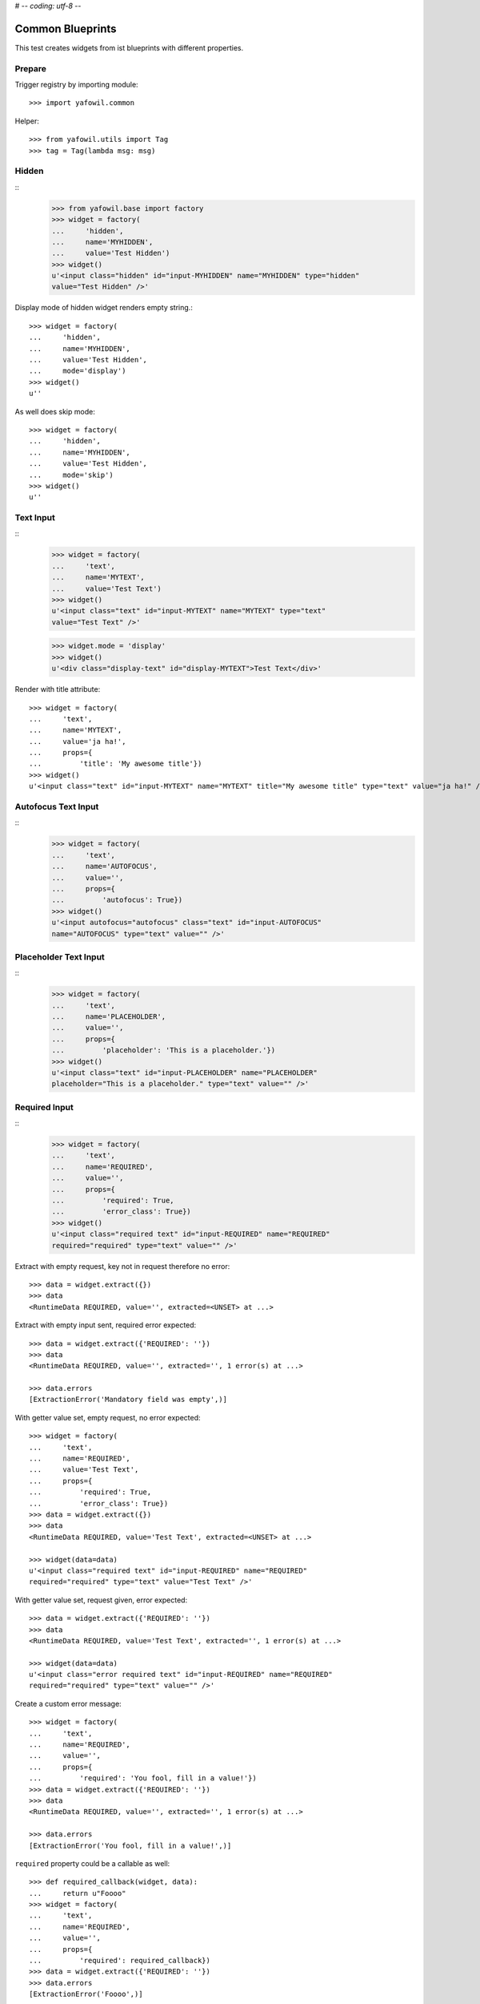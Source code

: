 # -*- coding: utf-8 -*-

Common Blueprints
=================

This test creates widgets from ist blueprints with different properties.

Prepare
-------

Trigger registry by importing module::

    >>> import yafowil.common

Helper::

    >>> from yafowil.utils import Tag
    >>> tag = Tag(lambda msg: msg)


Hidden
------

::
    >>> from yafowil.base import factory
    >>> widget = factory(
    ...     'hidden',
    ...     name='MYHIDDEN',
    ...     value='Test Hidden')
    >>> widget()
    u'<input class="hidden" id="input-MYHIDDEN" name="MYHIDDEN" type="hidden"
    value="Test Hidden" />'

Display mode of hidden widget renders empty string.::

    >>> widget = factory(
    ...     'hidden',
    ...     name='MYHIDDEN',
    ...     value='Test Hidden',
    ...     mode='display')
    >>> widget()
    u''

As well does skip mode::

    >>> widget = factory(
    ...     'hidden',
    ...     name='MYHIDDEN',
    ...     value='Test Hidden',
    ...     mode='skip')
    >>> widget()
    u''


Text Input
----------
::
    >>> widget = factory(
    ...     'text',
    ...     name='MYTEXT',
    ...     value='Test Text')
    >>> widget()
    u'<input class="text" id="input-MYTEXT" name="MYTEXT" type="text"
    value="Test Text" />'

    >>> widget.mode = 'display'
    >>> widget()
    u'<div class="display-text" id="display-MYTEXT">Test Text</div>'


Render with title attribute::

    >>> widget = factory(
    ...     'text',
    ...     name='MYTEXT',
    ...     value='ja ha!',
    ...     props={
    ...         'title': 'My awesome title'})
    >>> widget()
    u'<input class="text" id="input-MYTEXT" name="MYTEXT" title="My awesome title" type="text" value="ja ha!" />'



Autofocus Text Input
--------------------
::
    >>> widget = factory(
    ...     'text',
    ...     name='AUTOFOCUS',
    ...     value='',
    ...     props={
    ...         'autofocus': True})
    >>> widget()
    u'<input autofocus="autofocus" class="text" id="input-AUTOFOCUS"
    name="AUTOFOCUS" type="text" value="" />'


Placeholder Text Input
----------------------
::
    >>> widget = factory(
    ...     'text',
    ...     name='PLACEHOLDER',
    ...     value='',
    ...     props={
    ...         'placeholder': 'This is a placeholder.'})
    >>> widget()
    u'<input class="text" id="input-PLACEHOLDER" name="PLACEHOLDER"
    placeholder="This is a placeholder." type="text" value="" />'


Required Input
--------------
::
    >>> widget = factory(
    ...     'text',
    ...     name='REQUIRED',
    ...     value='',
    ...     props={
    ...         'required': True,
    ...         'error_class': True})
    >>> widget()
    u'<input class="required text" id="input-REQUIRED" name="REQUIRED"
    required="required" type="text" value="" />'

Extract with empty request, key not in request therefore no error::

    >>> data = widget.extract({})
    >>> data
    <RuntimeData REQUIRED, value='', extracted=<UNSET> at ...>

Extract with empty input sent, required error expected::

    >>> data = widget.extract({'REQUIRED': ''})
    >>> data
    <RuntimeData REQUIRED, value='', extracted='', 1 error(s) at ...>

    >>> data.errors
    [ExtractionError('Mandatory field was empty',)]

With getter value set, empty request, no error expected::

    >>> widget = factory(
    ...     'text',
    ...     name='REQUIRED',
    ...     value='Test Text',
    ...     props={
    ...         'required': True,
    ...         'error_class': True})
    >>> data = widget.extract({})
    >>> data
    <RuntimeData REQUIRED, value='Test Text', extracted=<UNSET> at ...>

    >>> widget(data=data)
    u'<input class="required text" id="input-REQUIRED" name="REQUIRED"
    required="required" type="text" value="Test Text" />'

With getter value set, request given, error expected::

    >>> data = widget.extract({'REQUIRED': ''})
    >>> data
    <RuntimeData REQUIRED, value='Test Text', extracted='', 1 error(s) at ...>

    >>> widget(data=data)
    u'<input class="error required text" id="input-REQUIRED" name="REQUIRED"
    required="required" type="text" value="" />'

Create a custom error message::

    >>> widget = factory(
    ...     'text',
    ...     name='REQUIRED',
    ...     value='',
    ...     props={
    ...         'required': 'You fool, fill in a value!'})
    >>> data = widget.extract({'REQUIRED': ''})
    >>> data
    <RuntimeData REQUIRED, value='', extracted='', 1 error(s) at ...>

    >>> data.errors
    [ExtractionError('You fool, fill in a value!',)]

``required`` property could be a callable as well::

    >>> def required_callback(widget, data):
    ...     return u"Foooo"
    >>> widget = factory(
    ...     'text',
    ...     name='REQUIRED',
    ...     value='',
    ...     props={
    ...         'required': required_callback})
    >>> data = widget.extract({'REQUIRED': ''})
    >>> data.errors
    [ExtractionError('Foooo',)]

Display mode of text widget uses ``generic_display_renderer``::

    >>> widget = factory(
    ...     'text',
    ...     name='DISPLAY',
    ...     value='lorem ipsum',
    ...     mode='display')
    >>> widget()
    u'<div class="display-text" id="display-DISPLAY">lorem ipsum</div>'

    >>> widget = factory(
    ...     'text',
    ...     name='DISPLAY',
    ...     value=123.4567890,
    ...     mode='display',
    ...     props=dict(template='%0.3f'))
    >>> widget()
        u'<div class="display-text" id="display-DISPLAY">123.457</div>'

    >>> def mytemplate(widget, data):
    ...     return '<TEMPLATE>%s</TEMPLATE>' % data.value
    >>> widget = factory(
    ...     'text',
    ...     name='DISPLAY',
    ...     value='lorem ipsum',
    ...     mode='display',
    ...     props=dict(template=mytemplate))
    >>> widget()
    u'<div class="display-text" id="display-DISPLAY"><TEMPLATE>lorem
    ipsum</TEMPLATE></div>'

Skip mode renders empty string.::

    >>> widget = factory(
    ...     'text',
    ...     name='SKIP',
    ...     value='lorem ipsum',
    ...     mode='skip')
    >>> widget()
    u''


Checkbox
--------

A boolean checkbox widget (default)::

    >>> widget = factory('checkbox', 'MYCHECKBOX')
    >>> widget()
    u'<input id="input-MYCHECKBOX" name="MYCHECKBOX"
    type="checkbox" value="" /><input id="checkboxexists-MYCHECKBOX"
    name="MYCHECKBOX-exists" type="hidden" value="checkboxexists" />'

    >>> widget.mode = 'display'
    >>> widget()
    u'<div class="display-None" id="display-MYCHECKBOX">no</div>'

    >>> widget = factory('checkbox', 'MYCHECKBOX', value='True')
    >>> widget()
    u'<input checked="checked" id="input-MYCHECKBOX" name="MYCHECKBOX"
    type="checkbox" value="" /><input id="checkboxexists-MYCHECKBOX"
    name="MYCHECKBOX-exists" type="hidden" value="checkboxexists" />'

    >>> widget.mode = 'display'
    >>> widget()
    u'<div class="display-None" id="display-MYCHECKBOX">yes</div>'

A checkbox widget with a value or an empty string::

    >>> widget = factory(
    ...     'checkbox',
    ...     'MYCHECKBOX',
    ...     value='',
    ...     props={'format': 'string'})
    >>> pxml('<div>'+widget()+'</div>')
    <div>
      <input id="input-MYCHECKBOX" name="MYCHECKBOX" type="checkbox" value=""/>
      <input id="checkboxexists-MYCHECKBOX" name="MYCHECKBOX-exists"
      type="hidden" value="checkboxexists"/>
    </div>

    >>> widget.mode = 'display'
    >>> widget()
    u'<div class="display-None" id="display-MYCHECKBOX">no</div>'

    >>> widget = factory(
    ...     'checkbox',
    ...     'MYCHECKBOX',
    ...     value='Test Checkbox',
    ...     props={'format': 'string'})
    >>> pxml('<div>'+widget()+'</div>')
    <div>
      <input checked="checked" id="input-MYCHECKBOX" name="MYCHECKBOX"
      type="checkbox" value="Test Checkbox"/>
      <input id="checkboxexists-MYCHECKBOX" name="MYCHECKBOX-exists"
      type="hidden" value="checkboxexists"/>
    </div>
    <BLANKLINE>

    >>> widget.mode = 'display'
    >>> widget()
    u'<div class="display-None" id="display-MYCHECKBOX">Test Checkbox</div>'

    >>> widget.mode = 'edit'

Checkbox with manually set 'checked' attribute::

    >>> widget = factory(
    ...     'checkbox',
    ...     'MYCHECKBOX',
    ...     value='',
    ...     props={
    ...         'format': 'string',
    ...         'checked': True,
    ...     })
    >>> pxml('<div>'+widget()+'</div>')
    <div>
      <input checked="checked" id="input-MYCHECKBOX" name="MYCHECKBOX"
      type="checkbox" value=""/>
      <input id="checkboxexists-MYCHECKBOX" name="MYCHECKBOX-exists"
      type="hidden" value="checkboxexists"/>
    </div>
    <BLANKLINE>

    >>> widget = factory(
    ...     'checkbox',
    ...     'MYCHECKBOX',
    ...     value='Test Checkbox',
    ...     props={
    ...         'format': 'string',
    ...         'checked': False,
    ...     })
    >>> pxml('<div>'+widget()+'</div>')
    <div>
      <input id="input-MYCHECKBOX" name="MYCHECKBOX" type="checkbox"
      value="Test Checkbox"/>
      <input id="checkboxexists-MYCHECKBOX" name="MYCHECKBOX-exists"
      type="hidden" value="checkboxexists"/>
    </div>
    <BLANKLINE>

Checkbox extraction::

    >>> request = {
    ...     'MYCHECKBOX': '1',
    ...     'MYCHECKBOX-exists': 'checkboxexists'
    ... }
    >>> data = widget.extract(request)
    >>> data.printtree()
    <RuntimeData MYCHECKBOX, value='Test Checkbox', extracted='1' at ...>

    >>> request = {
    ...     'MYCHECKBOX': '',
    ...     'MYCHECKBOX-exists': 'checkboxexists'
    ... }
    >>> data = widget.extract(request)
    >>> data.printtree()
    <RuntimeData MYCHECKBOX, value='Test Checkbox', extracted='' at ...>

    >>> request = {
    ...     'MYCHECKBOX': 1,
    ... }
    >>> data = widget.extract(request)
    >>> data.printtree()
    <RuntimeData MYCHECKBOX, value='Test Checkbox', extracted=<UNSET> at ...>

bool extraction::

    >>> widget = factory(
    ...     'checkbox',
    ...     'MYCHECKBOX',
    ...     value='Test Checkbox',
    ...     props={'format': 'bool'})
    >>> request = {
    ...     'MYCHECKBOX': '',
    ...     'MYCHECKBOX-exists': 'checkboxexists'
    ... }
    >>> data = widget.extract(request)
    >>> data.printtree()
    <RuntimeData MYCHECKBOX, value='Test Checkbox', extracted=True at ...>

    >>> request = {
    ...     'MYCHECKBOX-exists': 'checkboxexists'
    ... }
    >>> data = widget.extract(request)
    >>> data.printtree()
    <RuntimeData MYCHECKBOX, value='Test Checkbox', extracted=False at ...>

invalid format::

    >>> widget = factory(
    ...     'checkbox',
    ...     'MYCHECKBOX',
    ...     props={'format': 'invalid'})
    >>> request = {
    ...     'MYCHECKBOX': '',
    ...     'MYCHECKBOX-exists': 'checkboxexists'
    ... }
    >>> data = widget.extract(request)
    Traceback (most recent call last):
      ...
    ValueError: Checkbox widget has invalid format 'invalid' set

display::

    >>> widget = factory(
    ...     'checkbox',
    ...     'MYCHECKBOX',
    ...     value='',
    ...     mode='display',
    ...     props={'format': 'string'})

    >> pxml('<div>'+widget()+'</div>')


Textarea
--------
::
    >>> widget = factory(
    ...     'textarea',
    ...     'MYTEXTAREA',
    ...     value=None,
    ...     props={
    ...         'label': 'Test Textarea Widget',
    ...         'id': {
    ...             'label': 'TestLabelId'
    ...         },
    ...     })

    >>> widget()
    u'<textarea cols="80" id="input-MYTEXTAREA" name="MYTEXTAREA" rows="25"></textarea>'

    >>> widget.mode = 'display'
    >>> widget()
    u'<div class="display-None" id="display-MYTEXTAREA"></div>'

    >>> widget = factory(
    ...     'textarea',
    ...     'MYTEXTAREA',
    ...     value='Test Textarea',
    ...     props={
    ...         'label': 'Test Textarea Widget',
    ...         'id': {
    ...             'label': 'TestLabelId'
    ...         },
    ...     })
    >>> widget()
    u'<textarea cols="80" id="input-MYTEXTAREA" name="MYTEXTAREA"
    rows="25">Test Textarea</textarea>'


Lines
-----
::
    >>> widget = factory(
    ...     'lines',
    ...     'MYLINES',
    ...     value=None,
    ...     props={
    ...         'label': 'Test Lines Widget',
    ...     })
    >>> widget()
    u'<textarea cols="40" id="input-MYLINES" name="MYLINES" rows="8"></textarea>'

    >>> widget = factory(
    ...     'lines',
    ...     'MYLINES',
    ...     value=['a', 'b', 'c'],
    ...     props={
    ...         'label': 'Test Lines Widget',
    ...     })
    >>> widget()
    u'<textarea cols="40" id="input-MYLINES" name="MYLINES" rows="8">a\nb\nc</textarea>'

    >>> data = widget.extract({'MYLINES': 'a\nb\nc'})
    >>> data.extracted
    ['a', 'b', 'c']

    >>> data = widget.extract({'MYLINES': ''})
    >>> data.extracted
    []

    XXX
    >> widget.mode = 'display'
    >> widget()


Selection
---------

Single Valued
.............

::

    >>> widget = factory(
    ...     'select',
    ...     'MYSELECT',
    ...     value='one',
    ...     props={
    ...         'vocabulary': [
    ...             ('one','One'),
    ...             ('two', 'Two'),
    ...             ('three', 'Three'),
    ...             ('four', 'Four')]})
    >>> pxml(widget())
    <select class="select" id="input-MYSELECT" name="MYSELECT">
      <option id="input-MYSELECT-one" selected="selected" value="one">One</option>
      <option id="input-MYSELECT-two" value="two">Two</option>
      <option id="input-MYSELECT-three" value="three">Three</option>
      <option id="input-MYSELECT-four" value="four">Four</option>
    </select>
    <BLANKLINE>

    >>> widget.mode = 'display'
    >>> widget()
    u'<div class="display-select" id="display-MYSELECT">one</div>'

    >>> widget.mode = 'edit'

    >>> data = widget.extract({'MYSELECT': 'two'})
    >>> pxml(widget(data=data))
    <select class="select" id="input-MYSELECT" name="MYSELECT">
      <option id="input-MYSELECT-one" value="one">One</option>
      <option id="input-MYSELECT-two" selected="selected" value="two">Two</option>
      <option id="input-MYSELECT-three" value="three">Three</option>
      <option id="input-MYSELECT-four" value="four">Four</option>
    </select>
    <BLANKLINE>

Single valued set to completly disabled::

    >>> widget.attrs['disabled'] = True
    >>> pxml(widget())
    <select class="select" disabled="disabled" id="input-MYSELECT" name="MYSELECT">
      <option id="input-MYSELECT-one" selected="selected" value="one">One</option>
      <option id="input-MYSELECT-two" value="two">Two</option>
      <option id="input-MYSELECT-three" value="three">Three</option>
      <option id="input-MYSELECT-four" value="four">Four</option>
    </select>
    <BLANKLINE>

Single valued with specific options disabled::

    >>> widget.attrs['disabled'] = ['two', 'four']
    >>> pxml(widget())
    <select class="select" id="input-MYSELECT" name="MYSELECT">
      <option id="input-MYSELECT-one" selected="selected" value="one">One</option>
      <option disabled="disabled" id="input-MYSELECT-two" value="two">Two</option>
      <option id="input-MYSELECT-three" value="three">Three</option>
      <option disabled="disabled" id="input-MYSELECT-four" value="four">Four</option>
    </select>
    <BLANKLINE>

Multi valued
............

::

    >>> widget = factory(
    ...     'select',
    ...     'MYSELECT',
    ...     value=['one', 'two'],
    ...     props={
    ...         'multivalued': True,
    ...         'vocabulary': [
    ...             ('one','One'),
    ...             ('two', 'Two'),
    ...             ('three', 'Three'),
    ...             ('four', 'Four')]})
    >>> pxml('<div>'+widget()+'</div>')
    <div>
      <input id="exists-MYSELECT" name="MYSELECT-exists" type="hidden" value="exists"/>
      <select class="select" id="input-MYSELECT" multiple="multiple" name="MYSELECT">
        <option id="input-MYSELECT-one" selected="selected" value="one">One</option>
        <option id="input-MYSELECT-two" selected="selected" value="two">Two</option>
        <option id="input-MYSELECT-three" value="three">Three</option>
        <option id="input-MYSELECT-four" value="four">Four</option>
      </select>
    </div>
    <BLANKLINE>

    >>> widget.mode = 'display'
    >>> pxml(widget())
    <ul class="display-select" id="display-MYSELECT">
      <li>One</li>
      <li>Two</li>
    </ul>
    <BLANKLINE>

Multiple values on single valued selection fails::

    >>> widget = factory(
    ...     'select',
    ...     'MYSELECT',
    ...     value=['one', 'two'],
    ...     props={
    ...         'vocabulary': [
    ...             ('one','One'),
    ...             ('two', 'Two'),
    ...             ('three', 'Three'),
    ...             ('four', 'Four')]})
    >>> pxml(widget())
    Traceback (most recent call last):
      ...
    ValueError: Multiple values for single selection.

Render single selection as radio inputs::

    >>> widget = factory(
    ...     'select',
    ...     'MYSELECT',
    ...     value='one',
    ...     props={
    ...         'vocabulary': [
    ...             ('one','One'),
    ...             ('two', 'Two'),
    ...             ('three', 'Three'),
    ...             ('four', 'Four')],
    ...         'format': 'single',
    ...         'listing_label_position': 'before'})
    >>> pxml('<div>'+widget()+'</div>')
    <div>
      <input id="exists-MYSELECT" name="MYSELECT-exists" type="hidden" value="exists"/>
      <div id="radio-MYSELECT-wrapper">
        <div id="radio-MYSELECT-one">
          <label for="input-MYSELECT-one">One</label>
          <input checked="checked" class="select" id="input-MYSELECT-one" name="MYSELECT" type="radio" value="one"/>
        </div>
        <div id="radio-MYSELECT-two">
          <label for="input-MYSELECT-two">Two</label>
          <input class="select" id="input-MYSELECT-two" name="MYSELECT" type="radio" value="two"/>
        </div>
        <div id="radio-MYSELECT-three">
          <label for="input-MYSELECT-three">Three</label>
          <input class="select" id="input-MYSELECT-three" name="MYSELECT" type="radio" value="three"/>
        </div>
        <div id="radio-MYSELECT-four">
          <label for="input-MYSELECT-four">Four</label>
          <input class="select" id="input-MYSELECT-four" name="MYSELECT" type="radio" value="four"/>
        </div>
      </div>
    </div>
    <BLANKLINE>

With Radio
..........

Render single selection as radio inputs, disables all::

    >>> widget.attrs['disabled'] = True
    >>> pxml('<div>'+widget()+'</div>')
    <div>
      <input id="exists-MYSELECT" name="MYSELECT-exists" type="hidden" value="exists"/>
      <div id="radio-MYSELECT-wrapper">
        <div id="radio-MYSELECT-one">
          <label for="input-MYSELECT-one">One</label>
          <input checked="checked" class="select" disabled="disabled" id="input-MYSELECT-one" name="MYSELECT" type="radio" value="one"/>
        </div>
        <div id="radio-MYSELECT-two">
          <label for="input-MYSELECT-two">Two</label>
          <input class="select" disabled="disabled" id="input-MYSELECT-two" name="MYSELECT" type="radio" value="two"/>
        </div>
        <div id="radio-MYSELECT-three">
          <label for="input-MYSELECT-three">Three</label>
          <input class="select" disabled="disabled" id="input-MYSELECT-three" name="MYSELECT" type="radio" value="three"/>
        </div>
        <div id="radio-MYSELECT-four">
          <label for="input-MYSELECT-four">Four</label>
          <input class="select" disabled="disabled" id="input-MYSELECT-four" name="MYSELECT" type="radio" value="four"/>
        </div>
      </div>
    </div>
    <BLANKLINE>

Render single selection as radio inputs, disables some::

    >>> widget.attrs['disabled'] = ['one', 'three']
    >>> pxml('<div>'+widget()+'</div>')
    <div>
      <input id="exists-MYSELECT" name="MYSELECT-exists" type="hidden" value="exists"/>
      <div id="radio-MYSELECT-wrapper">
        <div id="radio-MYSELECT-one">
          <label for="input-MYSELECT-one">One</label>
          <input checked="checked" class="select" disabled="disabled" id="input-MYSELECT-one" name="MYSELECT" type="radio" value="one"/>
        </div>
        <div id="radio-MYSELECT-two">
          <label for="input-MYSELECT-two">Two</label>
          <input class="select" id="input-MYSELECT-two" name="MYSELECT" type="radio" value="two"/>
        </div>
        <div id="radio-MYSELECT-three">
          <label for="input-MYSELECT-three">Three</label>
          <input class="select" disabled="disabled" id="input-MYSELECT-three" name="MYSELECT" type="radio" value="three"/>
        </div>
        <div id="radio-MYSELECT-four">
          <label for="input-MYSELECT-four">Four</label>
          <input class="select" id="input-MYSELECT-four" name="MYSELECT" type="radio" value="four"/>
        </div>
      </div>
    </div>
    <BLANKLINE>

With Checkboxes
...............

Render multi selection as checkboxes::

    >>> widget = factory(
    ...     'select',
    ...     'MYSELECT',
    ...     value='one',
    ...     props={
    ...         'multivalued': True,
    ...         'vocabulary': [
    ...             ('one','One'),
    ...             ('two', 'Two'),
    ...             ('three', 'Three'),
    ...             ('four', 'Four')],
    ...         'format': 'single'})
    >>> pxml('<div>'+widget()+'</div>')
    <div>
      <input id="exists-MYSELECT" name="MYSELECT-exists" type="hidden" value="exists"/>
      <div id="checkbox-MYSELECT-wrapper">
        <div id="checkbox-MYSELECT-one">
          <label for="input-MYSELECT-one">One</label>
          <input checked="checked" class="select" id="input-MYSELECT-one" name="MYSELECT" type="checkbox" value="one"/>
        </div>
        <div id="checkbox-MYSELECT-two">
          <label for="input-MYSELECT-two">Two</label>
          <input class="select" id="input-MYSELECT-two" name="MYSELECT" type="checkbox" value="two"/>
        </div>
        <div id="checkbox-MYSELECT-three">
          <label for="input-MYSELECT-three">Three</label>
          <input class="select" id="input-MYSELECT-three" name="MYSELECT" type="checkbox" value="three"/>
        </div>
        <div id="checkbox-MYSELECT-four">
          <label for="input-MYSELECT-four">Four</label>
          <input class="select" id="input-MYSELECT-four" name="MYSELECT" type="checkbox" value="four"/>
        </div>
      </div>
    </div>
    <BLANKLINE>

Specials
........

Using 'ul' instead of 'div' for rendering radio or checkbox selections::

    >>> widget = factory(
    ...     'select',
    ...     'MYSELECT',
    ...     value='one',
    ...     props={
    ...         'multivalued': True,
    ...         'vocabulary': [
    ...             ('one','One'),
    ...             ('two', 'Two'),
    ...             ('three', 'Three'),
    ...             ('four', 'Four')],
    ...         'format': 'single',
    ...         'listing_tag': 'ul'})
    >>> pxml('<div>'+widget()+'</div>')
    <div>
      <input id="exists-MYSELECT" name="MYSELECT-exists" type="hidden" value="exists"/>
      <ul id="checkbox-MYSELECT-wrapper">
        <li id="checkbox-MYSELECT-one">
          <label for="input-MYSELECT-one">One</label>
          <input checked="checked" class="select" id="input-MYSELECT-one" name="MYSELECT" type="checkbox" value="one"/>
        </li>
        <li id="checkbox-MYSELECT-two">
          <label for="input-MYSELECT-two">Two</label>
          <input class="select" id="input-MYSELECT-two" name="MYSELECT" type="checkbox" value="two"/>
        </li>
        <li id="checkbox-MYSELECT-three">
          <label for="input-MYSELECT-three">Three</label>
          <input class="select" id="input-MYSELECT-three" name="MYSELECT" type="checkbox" value="three"/>
        </li>
        <li id="checkbox-MYSELECT-four">
          <label for="input-MYSELECT-four">Four</label>
          <input class="select" id="input-MYSELECT-four" name="MYSELECT" type="checkbox" value="four"/>
        </li>
      </ul>
    </div>
    <BLANKLINE>

Render single format selection with label after input::

    >>> widget = factory(
    ...     'select',
    ...     'MYSELECT',
    ...     value='one',
    ...     props={
    ...         'multivalued': True,
    ...         'vocabulary': [
    ...             ('one','One'),
    ...             ('two', 'Two'),
    ...         ],
    ...         'format': 'single',
    ...         'listing_tag': 'ul',
    ...         'listing_label_position': 'after'})
    >>> pxml('<div>'+widget()+'</div>')
    <div>
      <input id="exists-MYSELECT" name="MYSELECT-exists" type="hidden" value="exists"/>
      <ul id="checkbox-MYSELECT-wrapper">
        <li id="checkbox-MYSELECT-one">
          <input checked="checked" class="select" id="input-MYSELECT-one" name="MYSELECT" type="checkbox" value="one"/>
          <label for="input-MYSELECT-one">One</label>
        </li>
        <li id="checkbox-MYSELECT-two">
          <input class="select" id="input-MYSELECT-two" name="MYSELECT" type="checkbox" value="two"/>
          <label for="input-MYSELECT-two">Two</label>
        </li>
      </ul>
    </div>
    <BLANKLINE>

Render single format selection with input inside label::

    >>> widget = factory(
    ...     'select',
    ...     'MYSELECT',
    ...     value='one',
    ...     props={
    ...         'multivalued': True,
    ...         'vocabulary': [
    ...             ('one','One'),
    ...             ('two', 'Two'),
    ...         ],
    ...         'format': 'single',
    ...         'listing_tag': 'ul',
    ...         'listing_label_position': 'inner'})
    >>> pxml('<div>'+widget()+'</div>')
    <div>
      <input id="exists-MYSELECT" name="MYSELECT-exists" type="hidden" value="exists"/>
      <ul id="checkbox-MYSELECT-wrapper">
        <li id="checkbox-MYSELECT-one">
          <label for="input-MYSELECT-one">One<input checked="checked" class="select" id="input-MYSELECT-one" name="MYSELECT" type="checkbox" value="one"/></label>
        </li>
        <li id="checkbox-MYSELECT-two">
          <label for="input-MYSELECT-two">Two<input class="select" id="input-MYSELECT-two" name="MYSELECT" type="checkbox" value="two"/></label>
        </li>
      </ul>
    </div>
    <BLANKLINE>

Check selection required::

    >>> widget = factory(
    ...     'select',
    ...     'reqselect',
    ...     props={
    ...         'required': 'Selection required',
    ...         'vocabulary': [
    ...             ('one','One'),
    ...             ('two', 'Two'),
    ...             ('three', 'Three'),
    ...             ('four', 'Four')]})
    >>> pxml(widget())
    <select class="select" id="input-reqselect" name="reqselect" required="required">
      <option id="input-reqselect-one" value="one">One</option>
      <option id="input-reqselect-two" value="two">Two</option>
      <option id="input-reqselect-three" value="three">Three</option>
      <option id="input-reqselect-four" value="four">Four</option>
    </select>
    <BLANKLINE>

    >>> data = widget.extract(request={'reqselect': ''})
    >>> data.printtree()
    <RuntimeData reqselect, value=<UNSET>, extracted='', 1 error(s) at ...>

    >>> widget = factory(
    ...     'select',
    ...     'reqselect',
    ...     props={
    ...         'required': 'Selection required',
    ...         'multivalued': True,
    ...         'vocabulary': [
    ...             ('one','One'),
    ...             ('two', 'Two'),
    ...             ('three', 'Three'),
    ...             ('four', 'Four')]})
    >>> pxml('<div>' + widget() + '</div>')
    <div>
      <input id="exists-reqselect" name="reqselect-exists" type="hidden" value="exists"/>
      <select class="select" id="input-reqselect" multiple="multiple" name="reqselect" required="required">
        <option id="input-reqselect-one" value="one">One</option>
        <option id="input-reqselect-two" value="two">Two</option>
        <option id="input-reqselect-three" value="three">Three</option>
        <option id="input-reqselect-four" value="four">Four</option>
      </select>
    </div>
    <BLANKLINE>

    >>> data = widget.extract(request={'reqselect-exists': 'exists'})
    >>> data.printtree()
    <RuntimeData reqselect, value=<UNSET>, extracted=[], 1 error(s) at ...>

Single selection extraction without value::

    >>> widget = factory(
    ...     'select',
    ...     'myselect',
    ...     props={
    ...         'vocabulary': [
    ...             ('one','One'),
    ...             ('two', 'Two')]})

    >>> request = {
    ...     'myselect': 'one',
    ...     'myselect-exists': True,
    ... }
    >>> data = widget.extract(request)
    >>> data.printtree()
    <RuntimeData myselect, value=<UNSET>, extracted='one' at ...>

Single selection extraction with value::

    >>> widget = factory(
    ...     'select',
    ...     'myselect',
    ...     value='two',
    ...     props={
    ...         'vocabulary': [
    ...             ('one','One'),
    ...             ('two', 'Two')]})

    >>> request = {
    ...     'myselect': 'one',
    ... }
    >>> data = widget.extract(request)
    >>> data.printtree()
    <RuntimeData myselect, value='two', extracted='one' at ...>

Single selection extraction disabled (means browser does not post the value)
with value::

    >>> widget.attrs['disabled'] = True
    >>> data = widget.extract({'myselect-exists': True})
    >>> data.printtree()
    <RuntimeData myselect, value='two', extracted='two' at ...>

Disabled can be also the value itself::

    >>> widget.attrs['disabled'] = 'two'
    >>> data = widget.extract({'myselect-exists': True})
    >>> data.printtree()
    <RuntimeData myselect, value='two', extracted='two' at ...>

Single selection extraction required::

    >>> widget = factory(
    ...     'select',
    ...     'myselect',
    ...     value='two',
    ...     props={
    ...         'required': True,
    ...         'vocabulary': [
    ...             ('one','One'),
    ...             ('two', 'Two')]})

    >>> request = {
    ...     'myselect':'',
    ... }
    >>> data = widget.extract(request)
    >>> data.printtree()
    <RuntimeData myselect, value='two', extracted='', 1 error(s) at ...>

A disabled and required returns value itself::

    >>> widget.attrs['disabled'] = True
    >>> data = widget.extract({'myselect-exists': True})
    >>> data.printtree()
    <RuntimeData myselect, value='two', extracted='two' at ...>

Multiple selection extraction without value::

    >>> widget = factory(
    ...     'select',
    ...     'myselect',
    ...     props={
    ...         'multivalued': True,
    ...         'vocabulary': [
    ...             ('one','One'),
    ...             ('two', 'Two')]})

    >>> request = {
    ...     'myselect': ['one', 'two'],
    ... }
    >>> data = widget.extract(request)
    >>> data.printtree()
    <RuntimeData myselect, value=<UNSET>, extracted=['one', 'two'] at ...>

Multiple selection extraction with value::

    >>> widget = factory(
    ...     'select',
    ...     'myselect',
    ...     value='three',
    ...     props={
    ...         'multivalued': True,
    ...         'vocabulary': [
    ...             ('one','One'),
    ...             ('two', 'Two'),
    ...             ('three', 'Three')]})

    >>> request = {
    ...     'myselect': 'one',
    ...     'myselect-exists': True,
    ... }
    >>> data = widget.extract(request)
    >>> data.printtree()
    <RuntimeData myselect, value='three', extracted=['one'] at ...>

Multiselection, completly disabled::

    >>> widget.attrs['disabled'] = True
    >>> data = widget.extract({'myselect-exists': True})
    >>> data.printtree()
    <RuntimeData myselect, value='three', extracted=['three'] at ...>

Multiselection, partly disabled, empty request::

    >>> widget = factory(
    ...     'select',
    ...     'myselect',
    ...     value=['one', 'three'],
    ...     props={
    ...         'multivalued': True,
    ...         'disabled': ['two', 'three'],
    ...         'vocabulary': [
    ...             ('one','One'),
    ...             ('two', 'Two'),
    ...             ('three', 'Three'),
    ...             ('four', 'Four')]})

    >>> data = widget.extract({})
    >>> data.printtree()
    <RuntimeData myselect, value=['one', 'three'], extracted=<UNSET> at ...>

Multiselection, partly disabled, non-empty request::

    >>> widget = factory(
    ...     'select',
    ...     'myselect',
    ...     value=['one', 'two', 'four'],
    ...     props={
    ...         'multivalued': True,
    ...         'disabled': ['two', 'three', 'four', 'five'],
    ...         'vocabulary': [
    ...             ('one','One'),
    ...             ('two', 'Two'),
    ...             ('three', 'Three'),
    ...             ('four', 'Four'),
    ...             ('five', 'Five')]})
    >>> request = {
    ...     'myselect': ['one', 'two', 'five'],
    ...     'myselect-exists': True,
    ... }

Explanation:
* one is a simple value as usal,
* two is disabled and in value, so it should be kept in.
* three is disabled and not in value, so it should kept out,
* four is disabled and in value, but someone removed it in the request, it
  should get recovered,
* five is disabled and not in value, but someone put it in the request. it
  should get removed.

    >>> data = widget.extract(request)
    >>> data.printtree()
    <RuntimeData myselect, value=['one', 'two', 'four'],
    extracted=['one', 'two', 'four'] at ...>


Single selection radio extraction::

    >>> widget = factory(
    ...     'select',
    ...     'myselect',
    ...     props={
    ...         'format': 'single',
    ...         'vocabulary': [
    ...             ('one','One'),
    ...             ('two', 'Two'),
    ...             ('three', 'Three')]})

No exists marker in request. Extracts to UNSET::

    >>> request = {
    ... }
    >>> data = widget.extract(request)
    >>> data.printtree()
    <RuntimeData myselect, value=<UNSET>, extracted=<UNSET> at ...>

Exists marker in request. Extracts to empty string::

    >>> request = {
    ...     'myselect-exists': '1',
    ... }
    >>> data = widget.extract(request)
    >>> data.printtree()
    <RuntimeData myselect, value=<UNSET>, extracted='' at ...>

Select value::

    >>> request = {
    ...     'myselect-exists': '1',
    ...     'myselect': 'one',
    ... }
    >>> data = widget.extract(request)
    >>> data.printtree()
    <RuntimeData myselect, value=<UNSET>, extracted='one' at ...>

Multi selection radio extraction::

    >>> widget = factory(
    ...     'select',
    ...     'myselect',
    ...     props={
    ...         'multivalued': True,
    ...         'format': 'single',
    ...         'vocabulary': [
    ...             ('one','One'),
    ...             ('two', 'Two'),
    ...             ('three', 'Three')]})

No exists marker in request. Extracts to UNSET::

    >>> request = {
    ... }
    >>> data = widget.extract(request)
    >>> data.printtree()
    <RuntimeData myselect, value=<UNSET>, extracted=<UNSET> at ...>

Exists marker in request. Extracts to empty list::

    >>> request = {
    ...     'myselect-exists': '1',
    ... }
    >>> data = widget.extract(request)
    >>> data.printtree()
    <RuntimeData myselect, value=<UNSET>, extracted=[] at ...>

Select values::

    >>> request = {
    ...     'myselect-exists': '1',
    ...     'myselect': ['one', 'two'],
    ... }
    >>> data = widget.extract(request)
    >>> data.printtree()
    <RuntimeData myselect, value=<UNSET>, extracted=['one', 'two'] at ...>


File
----
::
    >>> widget = factory('file', 'MYFILE')
    >>> widget()
    u'<input id="input-MYFILE" name="MYFILE" type="file" />'

Extract empty::

    >>> request = {
    ... }
    >>> data = widget.extract(request)
    >>> data.extracted
    <UNSET>

Extract ``new``::

    >>> from StringIO import StringIO
    >>> request = {
    ...     'MYFILE': {'file': StringIO('123')},
    ... }
    >>> data = widget.extract(request)
    >>> data.printtree()
    <RuntimeData MYFILE, value=<UNSET>,
    extracted={'action': 'new', 'file': <StringIO.StringIO instance at ...>}
    at ...>

    >>> data.extracted['action']
    'new'

    >>> data.extracted['file'].read()
    '123'

File with value preset::

    >>> widget = factory('file', 'MYFILE', value={'file': StringIO('321')})
    >>> pxml('<div>' + widget() + '</div>')
    <div>
      <input id="input-MYFILE" name="MYFILE" type="file"/>
      <div id="radio-MYFILE-keep">
        <input checked="checked" id="input-MYFILE-keep" name="MYFILE-action" type="radio" value="keep"/>
        <span>Keep Existing file</span>
      </div>
      <div id="radio-MYFILE-replace">
        <input id="input-MYFILE-replace" name="MYFILE-action" type="radio" value="replace"/>
        <span>Replace existing file</span>
      </div>
      <div id="radio-MYFILE-delete">
        <input id="input-MYFILE-delete" name="MYFILE-action" type="radio" value="delete"/>
        <span>Delete existing file</span>
      </div>
    </div>
    <BLANKLINE>

Extract ``keep`` returns original value::

    >>> request = {
    ...     'MYFILE': {'file': StringIO('123')},
    ...     'MYFILE-action': 'keep'
    ... }
    >>> data = widget.extract(request)
    >>> data.printtree()
    <RuntimeData MYFILE,
    value={'action': 'keep', 'file': <StringIO.StringIO instance at ...>},
    extracted={'action': 'keep', 'file': <StringIO.StringIO instance at ...>}
    at ...>

    >>> data.extracted['file'].read()
    '321'

    >>> data.extracted['action']
    'keep'

Extract ``replace`` returns new value::

    >>> request['MYFILE-action'] = 'replace'
    >>> data = widget.extract(request)
    >>> data.extracted
    {'action': 'replace', 'file': <StringIO.StringIO instance at ...>}

    >>> data.extracted['file'].read()
    '123'

    >>> data.extracted['action']
    'replace'

Extract ``delete`` returns UNSET::

    >>> request['MYFILE-action'] = 'delete'
    >>> data = widget.extract(request)
    >>> data.extracted
    {'action': 'delete', 'file': <UNSET>}

    >>> data.extracted['action']
    'delete'

    >>> pxml('<div>' + widget(request=request) + '</div>')
    <div>
      <input id="input-MYFILE" name="MYFILE" type="file"/>
      <div id="radio-MYFILE-keep">
        <input id="input-MYFILE-keep" name="MYFILE-action" type="radio" value="keep"/>
        <span>Keep Existing file</span>
      </div>
      <div id="radio-MYFILE-replace">
        <input id="input-MYFILE-replace" name="MYFILE-action" type="radio" value="replace"/>
        <span>Replace existing file</span>
      </div>
      <div id="radio-MYFILE-delete">
        <input checked="checked" id="input-MYFILE-delete" name="MYFILE-action" type="radio" value="delete"/>
        <span>Delete existing file</span>
      </div>
    </div>
    <BLANKLINE>

    >>> widget = factory('file', 'MYFILE', props={'accept': 'foo/bar'})
    >>> widget()
    u'<input accept="foo/bar" id="input-MYFILE" name="MYFILE"
    type="file" />'


Submit(action)
--------------
::
    >>> props = {
    ...     'action': True,
    ...     'label': 'Action name',
    ... }
    >>> widget = factory('submit', name='save', props=props)
    >>> widget()
    u'<input class="btn" id="input-save" name="action.save" type="submit" value="Action name" />'

    >>> props = {
    ...     'action': True,
    ...     'label': 'Action name',
    ...     'expression': False,
    ... }
    >>> widget = factory('submit', name='save', props=props)
    >>> widget()
    u''

    >>> props = {
    ...     'action': True,
    ...     'label': 'Action name',
    ...     'expression': lambda: False,
    ... }
    >>> widget = factory('submit', name='save', props=props)
    >>> widget()
    u''


Proxy
-----

Used to pass hidden arguments out of form namespace::

    >>> widget = factory('proxy', name='proxy', value='1')
    >>> widget()
    u'<input id="input-proxy" name="proxy" type="hidden" value="1" />'

    >>> widget(request={'proxy': '2'})
    u'<input id="input-proxy" name="proxy" type="hidden" value="2" />'


Label
-----

Default::

    >>> widget = factory('label:file', name='MYFILE', \
    ...                   props={'label': 'MY FILE'})
    >>> pxml(tag('div', widget()))
    <div>
      <label for="input-MYFILE">MY FILE</label>
      <input id="input-MYFILE" name="MYFILE" type="file"/>
    </div>
    <BLANKLINE>

Label after widget::

    >>> widget = factory('label:file', name='MYFILE', \
    ...                   props={'label': 'MY FILE',
    ...                          'label.position': 'after'})
    >>> pxml(tag('div', widget()))
    <div>
      <input id="input-MYFILE" name="MYFILE" type="file"/>
      <label for="input-MYFILE">MY FILE</label>
    </div>
    <BLANKLINE>

Same with inner label::

    >>> widget = factory('label:file', name='MYFILE', \
    ...                   props={'label': 'MY FILE',
    ...                          'label.position': 'inner'})
    >>> pxml(tag('div', widget()))
    <div>
      <label for="input-MYFILE">MY FILE<input id="input-MYFILE" name="MYFILE" type="file"/></label>
    </div>
    <BLANKLINE>

Render with help text::

    >>> widget = factory(
    ...     'label',
    ...     name='MYFILE', \
    ...     props={
    ...         'help': 'Help!',
    ...         'help_class': 'help'})
    >>> widget()
    u'<label for="input-MYFILE">MYFILE<div class="help">Help!</div></label>'

Render with title attribute::

    >>> widget = factory(
    ...     'label',
    ...     name='MYFILE', \
    ...     props={
    ...         'title': 'My awesome title'})
    >>> widget()
    u'<label for="input-MYFILE" title="My awesome title">MYFILE</label>'


Field
-----

Chained file inside field with label::

    >>> widget = factory(
    ...     'field:label:file',
    ...     name='MYFILE',
    ...     props={'label': 'MY FILE'})
    >>> pxml(widget())
    <div class="field" id="field-MYFILE">
      <label for="input-MYFILE">MY FILE</label>
      <input id="input-MYFILE" name="MYFILE" type="file"/>
    </div>
    <BLANKLINE>

Render error class directly on field::

    >>> widget = factory(
    ...     'field:text',
    ...     name='myfield',
    ...     props={
    ...         'required': True,
    ...         'witherror': 'fielderrorclass'})
    >>> data = widget.extract({'myfield': ''})
    >>> data.printtree()
    <RuntimeData myfield, value=<UNSET>, extracted='', 1 error(s) at ...>

    >>> pxml(widget(data))
    <div class="field fielderrorclass" id="field-myfield">
      <input class="required text" id="input-myfield" name="myfield" required="required" type="text" value=""/>
    </div>
    <BLANKLINE>


Password
--------

Password widget has some additional properties, ``strength``, ``minlength``
and ``ascii``.

Use in add forms, no password set yet::

    >>> widget = factory(
    ...     'password',
    ...     name='pwd',
    ...     props={
    ...     })
    >>> widget()
    u'<input class="password" id="input-pwd" name="pwd" type="password" value="" />'

    >>> data = widget.extract({})
    >>> data.extracted
    <UNSET>

    >>> data = widget.extract({'pwd': 'xx'})
    >>> data.extracted
    'xx'

    >>> widget.mode = 'display'
    >>> widget()
    u''

Use in edit forms. note that password is never shown up in markup, but a
placeholder is used when a password is already set. Thus, if a extracted
password value is UNSET, this means that password was not changed::

    >>> widget = factory(
    ...     'password',
    ...     name='password',
    ...     value='secret',
    ...     props={
    ...     })
    >>> widget()
    u'<input class="password" id="input-password" name="password" type="password" value="_NOCHANGE_" />'

    >>> data = widget.extract({'password': '_NOCHANGE_'})
    >>> data.extracted
    <UNSET>

    >>> data = widget.extract({'password': 'foo'})
    >>> data.extracted
    'foo'

    >>> widget(data=data)
    u'<input class="password" id="input-password" name="password" type="password" value="foo" />'

    >>> widget.mode = 'display'
    >>> widget()
    u'********'

Password validation::

    >>> widget = factory(
    ...     'password',
    ...     name='pwd',
    ...     props={
    ...         'strength': 5, # max 4, does not matter, max is used
    ...     })
    >>> data = widget.extract({'pwd': ''})
    >>> data.errors
    [ExtractionError('Password too weak',)]

    >>> data = widget.extract({'pwd': 'A0*'})
    >>> data.errors
    [ExtractionError('Password too weak',)]

    >>> data = widget.extract({'pwd': 'a0*'})
    >>> data.errors
    [ExtractionError('Password too weak',)]

    >>> data = widget.extract({'pwd': 'aA*'})
    >>> data.errors
    [ExtractionError('Password too weak',)]

    >>> data = widget.extract({'pwd': 'aA0'})
    >>> data.errors
    [ExtractionError('Password too weak',)]

    >>> data = widget.extract({'pwd': 'aA0*'})
    >>> data.errors
    []

Minlength validation::

    >>> widget = factory(
    ...     'password',
    ...     name='pwd',
    ...     props={
    ...         'minlength': 3,
    ...     })
    >>> data = widget.extract({'pwd': 'xx'})
    >>> data.errors
    [ExtractionError('Input must have at least 3 characters.',)]

    >>> data = widget.extract({'pwd': 'xxx'})
    >>> data.errors
    []

Ascii validation::

    >>> widget = factory(
    ...     'password',
    ...     name='pwd',
    ...     props={
    ...         'ascii': True,
    ...     })
    >>> data = widget.extract({'pwd': u'äää'})
    >>> data.errors
    [ExtractionError('Input contains illegal characters.',)]

    >>> data = widget.extract({'pwd': u'xx'})
    >>> data.errors
    []

Combine all validations::

    >>> widget = factory(
    ...     'password',
    ...     name='pwd',
    ...     props={
    ...         'required': 'No Password given',
    ...         'minlength': 6,
    ...         'ascii': True,
    ...         'strength': 4,
    ...     })
    >>> data = widget.extract({'pwd': u''})
    >>> data.errors
    [ExtractionError('No Password given',)]

    >>> data = widget.extract({'pwd': u'xxxxx'})
    >>> data.errors
    [ExtractionError('Input must have at least 6 characters.',)]

    >>> data = widget.extract({'pwd': u'xxxxxä'})
    >>> data.errors
    [ExtractionError('Input contains illegal characters.',)]

    >>> data = widget.extract({'pwd': u'xxxxxx'})
    >>> data.errors
    [ExtractionError('Password too weak',)]

    >>> data = widget.extract({'pwd': u'xX1*00'})
    >>> data.errors
    []


Error
-----

Chained password inside error inside field::

    >>> widget = factory('field:error:password', name='password',
    ...                  props={'label': 'Password',
    ...                         'required': 'No password given!'})

    >>> data = widget.extract({'password': ''})
    >>> pxml(widget(data=data))
    <div class="field" id="field-password">
      <div class="error">
        <div class="errormessage">No password given!</div>
        <input class="password required" id="input-password" name="password" required="required" type="password" value=""/>
      </div>
    </div>
    <BLANKLINE>

    >>> data = widget.extract({'password': 'secret'})
    >>> pxml(widget(data=data))
    <div class="field" id="field-password">
      <input class="password required" id="input-password" name="password" required="required" type="password" value="secret"/>
    </div>
    <BLANKLINE>

    >>> widget = factory('error:text', name='mydisplay',
    ...                  value='somevalue',
    ...                  mode='display')
    >>> widget()
    u'<div class="display-text" id="display-mydisplay">somevalue</div>'


e-mail
------

::
    >>> widget = factory(
    ...     'email',
    ...     name='email')
    >>> pxml(widget())
    <input class="email" id="input-email" name="email" type="email" value=""/>

    >>> data = widget.extract({'email': 'foo@bar'})
    >>> data.errors
    [ExtractionError('Input not a valid email address.',)]

    >>> data = widget.extract({'email': '@bar.com'})
    >>> data.errors
    [ExtractionError('Input not a valid email address.',)]

    >>> data = widget.extract({'email': 'foo@bar.com'})
    >>> data.errors
    []


URL
---

::
    >>> widget = factory(
    ...     'url',
    ...     name='url')
    >>> pxml(widget())
    <input class="url" id="input-url" name="url" type="url" value=""/>

    >>> data = widget.extract({'url': 'htt:/bla'})
    >>> data.errors
    [ExtractionError('Input not a valid web address.',)]

    >>> data = widget.extract({'url': 'invalid'})
    >>> data.errors
    [ExtractionError('Input not a valid web address.',)]

    >>> data = widget.extract({'url': 'http://www.foo.bar.com:8080/bla#fasel?blubber=bla&bla=fasel'})
    >>> data.errors
    []


Number
------

Display renderer::

    >>> widget = factory(
    ...     'number',
    ...     name='NUMBER',
    ...     value=3,
    ...     mode='display')
    >>> pxml(widget())
    <div class="display-number" id="display-NUMBER">3</div>
    <BLANKLINE>

Default behaviour::

    >>> widget = factory(
    ...     'number',
    ...     name='NUMBER',
    ...     value=lambda w,d:3)
    >>> pxml(widget())
    <input class="number" id="input-NUMBER" name="NUMBER" type="number" value="3"/>
    <BLANKLINE>

    >>> data = widget.extract({})
    >>> data.printtree()
    <RuntimeData NUMBER, value=3, extracted=<UNSET> at ...>

    >>> data = widget.extract({'NUMBER': 'abc'})
    >>> data.errors
    [ExtractionError('Input is not a valid number (float).',)]

    >>> data = widget.extract({'NUMBER': '10'})
    >>> data.errors
    []

    >>> data = widget.extract({'NUMBER': '10.0'})
    >>> data.errors
    []

    >>> widget = factory(
    ...     'number',
    ...     name='NUMBER',
    ...     props={'datatype': 'invalid'})
    >>> widget.extract({'NUMBER': '10.0'})
    Traceback (most recent call last):
      ...
    ValueError: Output datatype must be integer or float

With integer datatype::

    >>> widget = factory(
    ...     'number',
    ...     name='NUMBER',
    ...     props={'datatype': "integer"})

    >>> data = widget.extract({'NUMBER': '10.0'})
    >>> data.errors
    [ExtractionError('Input is not a valid number (integer).',)]

With min set::

    >>> widget = factory(
    ...     'number',
    ...     name='NUMBER',
    ...     props={'min': 10})

    >>> data = widget.extract({'NUMBER': '9'})
    >>> data.errors
    [ExtractionError('Value has to be at minimum 10.',)]

    >>> data = widget.extract({'NUMBER': '10'})
    >>> data.errors
    []

    >>> data = widget.extract({'NUMBER': '11'})
    >>> data.errors
    []

With max set::

    >>> widget = factory(
    ...     'number',
    ...     name='NUMBER',
    ...     props={'max': lambda w,d: 10})

    >>> data = widget.extract({'NUMBER': '9'})
    >>> data.errors
    []

    >>> data = widget.extract({'NUMBER': '10'})
    >>> data.errors
    []

    >>> data = widget.extract({'NUMBER': '11'})
    >>> data.errors
    [ExtractionError('Value has to be at maximum 10.',)]

With step set::

    >>> widget = factory(
    ...     'number',
    ...     name='NUMBER',
    ...     props={'step': 2})

    >>> data = widget.extract({'NUMBER': '9'})
    >>> data.errors
    [ExtractionError('Value 9.0 has to be in stepping of 2',)]

    >>> data = widget.extract({'NUMBER': '6'})
    >>> data.errors
    []

With step and min set::

    >>> widget = factory(
    ...     'number',
    ...     name='NUMBER',
    ...     props={'step': 2, 'min': 3})

    >>> data = widget.extract({'NUMBER': '7'})
    >>> data.errors
    []

    >>> data = widget.extract({'NUMBER': '6'})
    >>> data.errors
    [ExtractionError('Value 6.0 has to be in stepping of 2 based on a floor value of 3',)]
